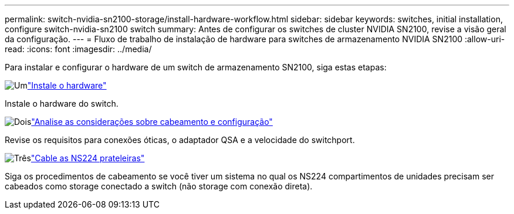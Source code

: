 ---
permalink: switch-nvidia-sn2100-storage/install-hardware-workflow.html 
sidebar: sidebar 
keywords: switches, initial installation, configure switch-nvidia-sn2100 switch 
summary: Antes de configurar os switches de cluster NVIDIA SN2100, revise a visão geral da configuração. 
---
= Fluxo de trabalho de instalação de hardware para switches de armazenamento NVIDIA SN2100
:allow-uri-read: 
:icons: font
:imagesdir: ../media/


[role="lead"]
Para instalar e configurar o hardware de um switch de armazenamento SN2100, siga estas etapas:

.image:https://raw.githubusercontent.com/NetAppDocs/common/main/media/number-1.png["Um"]link:install-hardware-sn2100-storage.html["Instale o hardware"]
[role="quick-margin-para"]
Instale o hardware do switch.

.image:https://raw.githubusercontent.com/NetAppDocs/common/main/media/number-2.png["Dois"]link:cabling-considerations-sn2100-storage.html["Analise as considerações sobre cabeamento e configuração"]
[role="quick-margin-para"]
Revise os requisitos para conexões óticas, o adaptador QSA e a velocidade do switchport.

.image:https://raw.githubusercontent.com/NetAppDocs/common/main/media/number-3.png["Três"]link:install-cable-shelves-sn2100-storage.html["Cable as NS224 prateleiras"]
[role="quick-margin-para"]
Siga os procedimentos de cabeamento se você tiver um sistema no qual os NS224 compartimentos de unidades precisam ser cabeados como storage conectado a switch (não storage com conexão direta).
